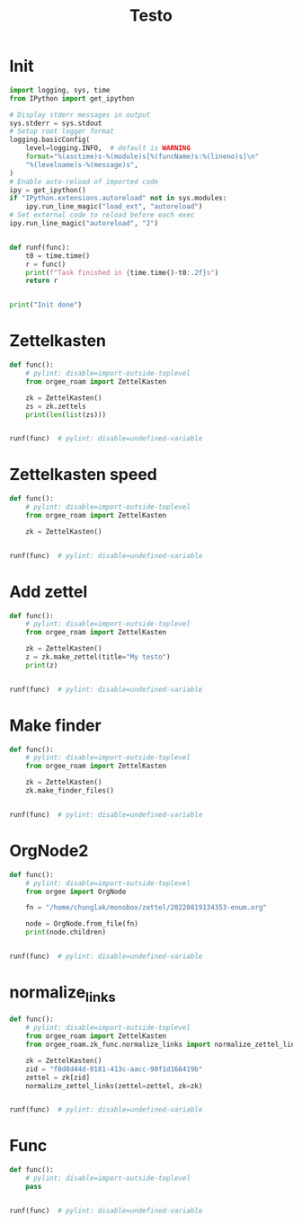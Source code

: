 #+title: Testo
#+property: header-args:jupyter-python :kernel orgee-roam :session testo

* Init
#+begin_src jupyter-python :async yes
import logging, sys, time
from IPython import get_ipython

# Display stderr messages in output
sys.stderr = sys.stdout
# Setup root logger format
logging.basicConfig(
    level=logging.INFO,  # default is WARNING
    format="%(asctime)s-%(module)s[%(funcName)s:%(lineno)s]\n"
    "%(levelname)s-%(message)s",
)
# Enable auto-reload of imported code
ipy = get_ipython()
if "IPython.extensions.autoreload" not in sys.modules:
    ipy.run_line_magic("load_ext", "autoreload")
# Set external code to reload before each exec
ipy.run_line_magic("autoreload", "2")


def runf(func):
    t0 = time.time()
    r = func()
    print(f"Task finished in {time.time()-t0:.2f}s")
    return r


print("Init done")
#+end_src

#+RESULTS:
: Init done

* Zettelkasten
#+begin_src jupyter-python :async yes
def func():
    # pylint: disable=import-outside-toplevel
    from orgee_roam import ZettelKasten

    zk = ZettelKasten()
    zs = zk.zettels
    print(len(list(zs)))


runf(func)  # pylint: disable=undefined-variable
#+end_src

#+RESULTS:
: 2022-12-27 08:30:55,039-update_cache[update_cache:51]
: INFO-Removing «Orgee-Roam-ExtData»
: 2022-12-27 08:30:55,290-update_cache[update_cache:90]
: INFO-Updated «Orgee-Roam»
: 2022-12-27 08:30:55,294-update_cache[update_cache:90]
: INFO-Updated «Main Index»
: 2022-12-27 08:30:55,302-update_cache[update_cache:90]
: INFO-Updated «Nippon Steel [日本製鉄]»
: 2022-12-27 08:30:55,306-update_cache[update_cache:90]
: INFO-Updated «COMPAGNIE DE SAINT-GOBAIN»
: 2022-12-27 08:30:55,311-update_cache[update_cache:90]
: INFO-Updated «Occidental Petroleum Corp.»
: 2022-12-27 08:30:55,316-update_cache[update_cache:90]
: INFO-Updated «SUMCO CORP»
: 2022-12-27 08:30:55,322-update_cache[update_cache:90]
: INFO-Updated «CANON INC»
: 2022-12-27 08:30:55,326-update_cache[update_cache:90]
: INFO-Updated «Mitsubishi [三菱商事]»
: 2022-12-27 08:30:55,333-update_cache[update_cache:90]
: INFO-Updated «Bridgestone Corp.»
: 2022-12-27 08:30:55,337-update_cache[update_cache:90]
: INFO-Updated «WALMART INC»
: 2022-12-27 08:30:55,342-update_cache[update_cache:90]
: INFO-Updated «Mitsui & Co. [三井物産]»
: 2022-12-27 08:30:55,346-update_cache[update_cache:90]
: INFO-Updated «KEIO CORP»
: 2022-12-27 08:30:55,350-update_cache[update_cache:90]
: INFO-Updated «NTT [日本電信電話]»
: 2022-12-27 08:30:55,354-update_cache[update_cache:90]
: INFO-Updated «Sotetsu Holdings [相模鉄道株式会社]»
: 2022-12-27 08:30:55,358-update_cache[update_cache:90]
: INFO-Updated «TAKASHIMAYA CO LTD»
: 2022-12-27 08:30:55,362-update_cache[update_cache:90]
: INFO-Updated «KURARAY CO LTD»
: 2022-12-27 08:30:55,367-update_cache[update_cache:90]
: INFO-Updated «Unicharm [ユニ·チャーム]»
: 2022-12-27 08:30:55,375-update_cache[update_cache:90]
: INFO-Updated «SUZUKI MOTOR CORP»
: 2022-12-27 08:30:55,399-update_cache[update_cache:90]
: INFO-Updated «The Movie DB»
: 2022-12-27 08:30:55,403-update_cache[update_cache:90]
: INFO-Updated «Type Hinting in Python»
: 2022-12-27 08:31:05,866-update_cache[update_cache:123]
: INFO-Adding «My-TMDB»
: 2022-12-27 08:31:09,944-update_cache[update_cache:126]
: INFO-22 nodes changed
: 33979
: Task finished in 19.23s

* Zettelkasten speed
#+begin_src jupyter-python :async yes
def func():
    # pylint: disable=import-outside-toplevel
    from orgee_roam import ZettelKasten

    zk = ZettelKasten()


runf(func)  # pylint: disable=undefined-variable
#+end_src

#+RESULTS:
: 2022-12-28 13:38:56,075-update_cache[update_cache:110]
: INFO-a
: 2022-12-28 13:38:56,077-update_cache[update_cache:135]
: INFO-b
: 2022-12-28 13:38:56,078-update_cache[update_cache:137]
: INFO-1 node changed
: Task finished in 4.09s

* Add zettel
#+begin_src jupyter-python :async yes
def func():
    # pylint: disable=import-outside-toplevel
    from orgee_roam import ZettelKasten

    zk = ZettelKasten()
    z = zk.make_zettel(title="My testo")
    print(z)


runf(func)  # pylint: disable=undefined-variable
#+end_src

#+RESULTS:
: 2022-12-27 08:31:42,445-make_zettel[make_zettel:90]
: INFO-Created file /home/chunglak/zettelkasten/20221227083142-my-testo.org for node My testo
: Zettel(uuid='3306eb54-f81f-41cc-946d-e8cdfee09acb', title='My testo', filename='/home/chunglak/zettelkasten/20221227083142-my-testo.org', updated_ts=1672097502.4475112, lastchecked_ts=1672097502.4475112, zettel_hash='6cbfb6a83fdfc3ffc6cfba1f1048eede916c9f1a04c1095286bfb0fb3502edc6', level=0, lineno=1, tags=set(), all_tags=set(), aliases=set(), olp=['My testo'], properties=[('ID', '3306eb54-f81f-41cc-946d-e8cdfee09acb'), ('CREATED_TS', '1672097502')])
: Task finished in 3.75s

* Make finder
#+begin_src jupyter-python :async yes
def func():
    # pylint: disable=import-outside-toplevel
    from orgee_roam import ZettelKasten

    zk = ZettelKasten()
    zk.make_finder_files()


runf(func)  # pylint: disable=undefined-variable
#+end_src

#+RESULTS:
: 2022-12-27 08:32:09,877-make_zettel[make_zettel:90]
: INFO-Created file /home/chunglak/zettelkasten/zettel-finder-new.org for node Nodes by updated timestamp (33980 zettels)
: 2022-12-27 08:32:15,325-list_zettel[make_list_zettel:49]
: INFO-Saved 33980 links to /home/chunglak/zettelkasten/zettel-finder-new.org
: 2022-12-27 08:32:15,340-make_zettel[make_zettel:90]
: INFO-Created file /home/chunglak/zettelkasten/zettel-finder-restricted-new.org for node Restricted nodes by updated timestamp (3998 zettels)
: 2022-12-27 08:32:18,411-list_zettel[make_list_zettel:49]
: INFO-Saved 3998 links to /home/chunglak/zettelkasten/zettel-finder-restricted-new.org
: Task finished in 9.79s

* OrgNode2
#+begin_src jupyter-python :async yes
def func():
    # pylint: disable=import-outside-toplevel
    from orgee import OrgNode

    fn = "/home/chunglak/monobox/zettel/20220819134353-enum.org"

    node = OrgNode.from_file(fn)
    print(node.children)


runf(func)  # pylint: disable=undefined-variable
#+end_src

#+RESULTS:
: [<orgee.orgnode2.OrgNode object at 0x7f1ad85e5a20>, <orgee.orgnode2.OrgNode object at 0x7f1ad85e54e0>, <orgee.orgnode2.OrgNode object at 0x7f1ad85e6ef0>, <orgee.orgnode2.OrgNode object at 0x7f1ad85e6470>, <orgee.orgnode2.OrgNode object at 0x7f1ad85e69e0>]
: Task finished in 0.00s

* normalize_links
#+begin_src jupyter-python :async yes
def func():
    # pylint: disable=import-outside-toplevel
    from orgee_roam import ZettelKasten
    from orgee_roam.zk_func.normalize_links import normalize_zettel_links

    zk = ZettelKasten()
    zid = "f8d8d44d-0181-413c-aacc-90f1d166419b"
    zettel = zk[zid]
    normalize_zettel_links(zettel=zettel, zk=zk)


runf(func)  # pylint: disable=undefined-variable
#+end_src

#+RESULTS:
: 2023-01-08 19:51:02,764-update_cache[update_cache:123]
: INFO-1 node changed
: [[id:f1a4554b-a868-43af-8ef0-deddca491032][A Dictionary of Japanese Food]] → [[id:f1a4554b-a868-43af-8ef0-deddca491032][A Dictionary of Japanese Food: Ingredients & Culture (Richard Hosking, 1995)]]
: [[id:8dc15e9e-9bb7-445c-a613-8f4832738e2c][Sekai ichi oishii tenuki gohan [世界一美味しい手抜きごはん]​]] → [[id:8dc15e9e-9bb7-445c-a613-8f4832738e2c][Sekai ichi oishii tenuki gohan [世界一美味しい手抜きごはん]]]
: [[id:adb3c18c-089a-49a8-978b-e150e540ed1f][Ichiban yoku wakaru! Kihon no okazu [いちばんよくわかる！基本のおかず]​]] → [[id:adb3c18c-089a-49a8-978b-e150e540ed1f][Ichiban yoku wakaru! Kihon no okazu [いちばんよくわかる！基本のおかず]]]
: [[id:1c83bbec-b7ec-45d5-9d8e-c6f630bc1e1f][Tsukuri oki to asa 7fun obentou 312 [作りおき＆朝７分お弁当312]​]] → [[id:1c83bbec-b7ec-45d5-9d8e-c6f630bc1e1f][Tsukuri oki to asa 7fun obentou 312 [作りおき＆朝７分お弁当312]]]
: [[id:89db1158-9d7c-449a-a307-d04b7a88e6b5][Ookiji de suisui tsukureru dendou iri best reshipi [大きい字ですいすい作れる殿堂入りBESTレシピ]​]] → [[id:89db1158-9d7c-449a-a307-d04b7a88e6b5][Ookiji de suisui tsukureru dendou iri best reshipi [大きい字ですいすい作れる殿堂入りBESTレシピ]]]
: [[id:8c3785bb-e8ed-43b6-a205-92cd6b5413da][365nichi yasai no okazu hyakka [365日野菜のおかず百科]​]] → [[id:8c3785bb-e8ed-43b6-a205-92cd6b5413da][365nichi yasai no okazu hyakka [365日野菜のおかず百科]]]
: [[id:08fa092d-fba7-47e4-af5d-375a9980d82f][Mahou no tenuki gohan [魔法の手抜きごはん]​]] → [[id:08fa092d-fba7-47e4-af5d-375a9980d82f][Mahou no tenuki gohan [魔法の手抜きごはん]]]
: [[id:301c5f8d-3663-4e32-b302-39ccf50b68f2][365nichi kyou no okazu daihyakka [365日きょうのおかず大百科]​]] → [[id:301c5f8d-3663-4e32-b302-39ccf50b68f2][365nichi kyou no okazu daihyakka [365日きょうのおかず大百科]]]
: [[id:79a01e15-a386-4a9c-aea8-f39d34981dde][Mainichi no futari no gohan [毎日の二人のごはん]​]] → [[id:79a01e15-a386-4a9c-aea8-f39d34981dde][Mainichi no futari no gohan [毎日の二人のごはん]]]
: [[id:753029c6-1a61-4cca-9832-836bc6fc5e84][Shitte okitai yasai no kihon [知っておきたい野菜の基本]​]] → [[id:753029c6-1a61-4cca-9832-836bc6fc5e84][Shitte okitai yasai no kihon [知っておきたい野菜の基本]]]
: [[id:d22c7f89-17e2-4be3-8dc6-79bf8901eab3][Shitte okitai sakana no kihon [知っておきたい魚の基本]​]] → [[id:d22c7f89-17e2-4be3-8dc6-79bf8901eab3][Shitte okitai sakana no kihon [知っておきたい魚の基本]]]
: [[id:d77eae5c-6557-4347-8807-99a641af28b0][Oishii nimono no tsukurikata [おいしい煮ものの作りかた]​]] → [[id:d77eae5c-6557-4347-8807-99a641af28b0][Oishii nimono no tsukurikata [おいしい煮ものの作りかた]]]
: [[id:803b2ac5-e9dc-419c-9959-70adcf593552][3 step de dekiru oishii 10pun okazu [３ステップでできるおいしい１０分おかず]​]] → [[id:803b2ac5-e9dc-419c-9959-70adcf593552][3 step de dekiru oishii 10pun okazu [３ステップでできるおいしい１０分おかず]]]
: [[id:6a0fdcc2-23af-4980-bb87-31aa1745ee02][Ryouri wo hajimeru hito no hon [料理をはじめる人の本]​]] → [[id:6a0fdcc2-23af-4980-bb87-31aa1745ee02][Ryouri wo hajimeru hito no hon [料理をはじめる人の本]]]
: [[id:186db240-cee1-41d2-9dc4-c3dfc4817c23][Cookpad no zeppin nasu recipe [クックパッドの絶品なすレシピ]​]] → [[id:186db240-cee1-41d2-9dc4-c3dfc4817c23][Cookpad no zeppin nasu recipe [クックパッドの絶品なすレシピ]]]
: [[id:76823d79-f398-4026-97df-0fea19299183][Tonjiru [豚汁]​]] → [[id:76823d79-f398-4026-97df-0fea19299183][Tonjiru [豚汁]]]
: [[id:f5013ceb-86cb-4cdf-998c-abc5192bc81f][Agedofu [揚げ豆腐]​]] → [[id:f5013ceb-86cb-4cdf-998c-abc5192bc81f][Agedofu [揚げ豆腐]]]
: [[id:76267836-fe4e-4d62-ae53-bd641fd0062f][Karaage [唐揚げ]​]] → [[id:76267836-fe4e-4d62-ae53-bd641fd0062f][Karaage [唐揚げ]]]
: [[id:47144689-68d9-44a8-8857-19e04acb1038][Tonkatsu [豚カツ]​]] → [[id:47144689-68d9-44a8-8857-19e04acb1038][Tonkatsu [豚カツ]]]
: [[id:57c0cb9f-f926-40b6-9720-8f330315b179][Shio Kyabetsu [塩キャベツ]​]] → [[id:57c0cb9f-f926-40b6-9720-8f330315b179][Shio Kyabetsu [塩キャベツ]]]
: [[id:2ef794ca-fa9f-4930-abfa-ffda8976fea5][Tomato to hikiniku no kare gakeudon [トマトと挽き肉のカレーがけうどん]​]] → [[id:2ef794ca-fa9f-4930-abfa-ffda8976fea5][Tomato to hikiniku no kare gakeudon [トマトと挽き肉のカレーがけうどん]]]
: [[id:237a9437-2f59-43c3-adef-c6cdf8624362][Butatama Stamina Don [スタミナ豚玉丼]​]] → [[id:237a9437-2f59-43c3-adef-c6cdf8624362][Butatama Stamina Don [スタミナ豚玉丼]]]
: [[id:b89d5ed6-68a9-4819-b2bd-846098d140a8][Takenoko no takikomi gohan [竹の子の炊きご飯]​]] → [[id:b89d5ed6-68a9-4819-b2bd-846098d140a8][Takenoko no takikomi gohan [竹の子の炊きご飯]]]
: [[id:466e7b3f-01f5-48dd-8001-59f8f3d44658][Kouhaku namasu [紅白なます]​]] → [[id:466e7b3f-01f5-48dd-8001-59f8f3d44658][Kouhaku namasu [紅白なます]]]
: [[id:e296f4f9-75f9-4993-a863-8e6dbd51125d][Asari on misoshiru [あさりのみそ汁]​]] → [[id:e296f4f9-75f9-4993-a863-8e6dbd51125d][Asari no misoshiru [あさりのみそ汁]]]
: [[id:8a8e1435-1527-4dd0-b1c6-c80ac223e31c][Maguro no kimchi ae don [まぐろのキムチあえ丼]​]] → [[id:8a8e1435-1527-4dd0-b1c6-c80ac223e31c][Maguro no kimchi ae don [まぐろのキムチあえ丼]]]
: [[id:f8441874-1b19-4b86-b109-c94557cae38d][Tako to yasai no italian salada [たこと野菜のイタリアンサラダ]​]] → [[id:f8441874-1b19-4b86-b109-c94557cae38d][Tako to yasai no italian salada [たこと野菜のイタリアンサラダ]]]
: [[id:b37bdc39-353e-44c1-8fc1-16d1ce1e9d34][Jagaimo to tamanegi no misoshiru [じゃが芋と玉ねぎのみそ汁]​]] → [[id:b37bdc39-353e-44c1-8fc1-16d1ce1e9d34][Jagaimo to tamanegi no misoshiru [じゃが芋と玉ねぎのみそ汁]]]
: [[id:88c42a01-edfc-4f70-ab40-16a56e58d0a9][Sanshoku don [三色丼]​]] → [[id:88c42a01-edfc-4f70-ab40-16a56e58d0a9][Sanshoku don [三色丼]]]
: [[id:32fe6b4a-551a-4a5f-88bd-9de71b816b61][Meatballs [肉団子]​]] → [[id:32fe6b4a-551a-4a5f-88bd-9de71b816b61][Meatballs [肉団子]]]
: [[id:04860b82-551f-4901-bb96-dbc28d279b88][Chinjaorosu [青椒肉絲]​]] → [[id:04860b82-551f-4901-bb96-dbc28d279b88][Chinjaorosu [青椒肉絲]]]
: [[id:9347a1f3-4027-43de-b41c-4a458981f550][Buta niku to daikon no nimono [豚肉と大根の煮物]​]] → [[id:9347a1f3-4027-43de-b41c-4a458981f550][Buta niku to daikon no nimono [豚肉と大根の煮物]]]
: [[id:97271e96-8c7c-4b5a-9c36-72ae9fea85bc][Hourensou to gobou no goma ae [ほうれんそうとごぼうのごまあえ]​]] → [[id:97271e96-8c7c-4b5a-9c36-72ae9fea85bc][Hourensou to gobou no goma ae [ほうれんそうとごぼうのごまあえ]]]
: [[id:9a02d600-f02c-4bc6-b7a4-a7af9950a5e8][Tempura [天麩羅]​]] → [[id:9a02d600-f02c-4bc6-b7a4-a7af9950a5e8][Tempura [天麩羅]]]
: [[id:4f766c9f-ead9-49c0-aad2-0e87523ea490][Shumai]] → [[id:4f766c9f-ead9-49c0-aad2-0e87523ea490][Shumai [烧卖]]]
: [[id:130a6c5b-e733-4ddc-93dd-c6f733ca6002][Tamagoyaki]] → [[id:130a6c5b-e733-4ddc-93dd-c6f733ca6002][Maki tamago]]
: [[id:80171384-e1f0-43ec-b3ca-254a737e8973][Curry pilaf [カレーピラフ]​]] → [[id:80171384-e1f0-43ec-b3ca-254a737e8973][Curry pilaf [カレーピラフ]]]
: [[id:f9193ba9-2633-4a9c-83b8-8d0fd3de53c9][Gyoza [餃子]​]] → [[id:f9193ba9-2633-4a9c-83b8-8d0fd3de53c9][Gyoza [餃子]]]
: [[id:4d8ac647-b6b2-45bf-aab4-94682ac3ed8d][Omurice [オムライス]​]] → [[id:4d8ac647-b6b2-45bf-aab4-94682ac3ed8d][Omurice [オムライス]]]
: [[id:5af38254-b59f-4a75-addb-9d81e4ed37bc][Onsen tamago [温泉玉子]​]] → [[id:5af38254-b59f-4a75-addb-9d81e4ed37bc][Onsen tamago [温泉玉子]]]
: [[id:30eb5482-0c86-4c97-bcbe-50fe03574a77][Maguro-zuke]] → [[id:30eb5482-0c86-4c97-bcbe-50fe03574a77][Maguro-zuke [鮪づけ]]]
: [[id:d861ef8e-fb8b-44ab-ba7c-2c4da78b863a][Maguro]] → [[id:d861ef8e-fb8b-44ab-ba7c-2c4da78b863a][Maguro [鮪]]]
: [[id:528da52f-50ad-440a-8418-4e77eab670ea][Saba [鯖]​]] → [[id:528da52f-50ad-440a-8418-4e77eab670ea][Saba [鯖]]]
: [[id:551e7cb8-8e00-457b-896f-c528b2e31c82][Saba no misoni [さばの味噌煮]​]] → [[id:551e7cb8-8e00-457b-896f-c528b2e31c82][Saba no misoni [さばの味噌煮]]]
: [[id:7b19a6c6-e121-40dd-9622-a60d7d27c9c3][Buri [鰤]​]] → [[id:7b19a6c6-e121-40dd-9622-a60d7d27c9c3][Buri [鰤]]]
: [[id:2b8858d6-449f-4a19-a965-f9588f83eebe][Buri no teriyaki]] → [[id:2b8858d6-449f-4a19-a965-f9588f83eebe][Buri no teriyaki [ぶりの照り焼き]]]
: [[id:aa85f36d-542c-4158-b722-3210e83e3f81][Sake [鮭]​]] → [[id:aa85f36d-542c-4158-b722-3210e83e3f81][Sake [鮭]]]
: [[id:a5635eaf-6bf3-45d2-abc4-9ac3e201115a][Shishamo [柳葉魚]​]] → [[id:a5635eaf-6bf3-45d2-abc4-9ac3e201115a][Shishamo [柳葉魚]]]
: [[id:419592e2-76d4-44e2-b73b-1708751995d3][Jako]] → [[id:419592e2-76d4-44e2-b73b-1708751995d3][Chirimen jako [縮緬雑魚]]]
: [[id:8f0f2b51-99f5-42dc-badf-a9121c843cbf][Jako piman [じゃこピーマン]​]] → [[id:8f0f2b51-99f5-42dc-badf-a9121c843cbf][Jako piman [じゃこピーマン]]]
: [[id:1f336a22-400c-4b22-b7e8-6117e7ade79a][Kyuri to Jako no pirikara itame [きゅうりとじゃこのピリ辛いため]​]] → [[id:1f336a22-400c-4b22-b7e8-6117e7ade79a][Kyuri to Jako no pirikara itame [きゅうりとじゃこのピリ辛いため]]]
: [[id:c37d43d4-7934-4baf-b898-a1f435c9e872][Jako, peanuts tofu salada [じゃこ、ピーナッツ入り豆腐サラダ]​]] → [[id:c37d43d4-7934-4baf-b898-a1f435c9e872][Jako, peanuts tofu salada [じゃこ、ピーナッツ入り豆腐サラダ]]]
: [[id:9d0f11a9-464a-40cf-bfbf-d482ecd7efe2][Ebi Fry [エビフライ]​]] → [[id:9d0f11a9-464a-40cf-bfbf-d482ecd7efe2][Ebi Fry [エビフライ]]]
: [[id:8f95a5ae-2d6f-4409-86ab-fa03a9826f45][Agenasu [揚げナス]​]] → [[id:8f95a5ae-2d6f-4409-86ab-fa03a9826f45][Agenasu [揚げナス]]]
: [[id:32d51f84-f800-4c0c-b9b9-40bcf2a208e9][Nabemono [鍋物]​]] → [[id:32d51f84-f800-4c0c-b9b9-40bcf2a208e9][Nabemono [鍋物]]]
: [[id:547300e7-9439-4c03-85fd-59db8eda578b][Buchimgae [부침개]​]] → [[id:547300e7-9439-4c03-85fd-59db8eda578b][Buchimgae [부침개]]]
: [[id:a62b190e-53fa-4c13-97c7-90fe082ee9dd][Okonomiyaki [お好み焼き]​]] → [[id:a62b190e-53fa-4c13-97c7-90fe082ee9dd][Okonomiyaki [お好み焼き]]]
: [[id:bb6b4514-d7f8-494f-9390-7ece8689f21f][Congyoubing [葱油饼]​]] → [[id:bb6b4514-d7f8-494f-9390-7ece8689f21f][Congyoubing [葱油饼]]]
: [[id:df60f94d-c719-44ff-b989-10617c367e5f][Harusame to nira no amakarani [はるさめとにらの甘辛煮]​]] → [[id:df60f94d-c719-44ff-b989-10617c367e5f][Harusame to nira no amakarani [はるさめとにらの甘辛煮]]]
: [[id:f9f905d7-c4cf-4065-8034-2ec9d9ea162b][Harusame no kare itame [はるさめのカレー炒め]​]] → [[id:f9f905d7-c4cf-4065-8034-2ec9d9ea162b][Harusame no kare itame [はるさめのカレー炒め]]]
: [[id:a59c5a8a-f474-4771-ae56-490acbf0301f][Niku dofu [肉豆腐]​]] → [[id:a59c5a8a-f474-4771-ae56-490acbf0301f][Niku dofu [肉豆腐]]]
: [[id:2271c988-fd15-44b1-a196-c32d085384ef][Nikujaga [肉じゃが]​]] → [[id:2271c988-fd15-44b1-a196-c32d085384ef][Nikujaga [肉じゃが]]]
: [[id:ff48daec-983a-44c2-8c57-88acd0092770][Bak chit gai [白切鸡]​]] → [[id:ff48daec-983a-44c2-8c57-88acd0092770][White cut chicken [白切鸡]]]
: [[id:b5d77c4a-c80b-4445-bef9-511fe615e4ed][Yurinchi [油淋鶏]​]] → [[id:b5d77c4a-c80b-4445-bef9-511fe615e4ed][Yurinchi [油淋鶏]]]
: [[id:1ba66115-20e8-493f-992e-f0b6e88feef1][Oyakodon [親子丼]​]] → [[id:1ba66115-20e8-493f-992e-f0b6e88feef1][Oyakodon [親子丼]]]
: [[id:3c0b1995-89d0-40d9-b071-825728586b7b][Mapo tofu [麻婆豆腐]] → [[id:3c0b1995-89d0-40d9-b071-825728586b7b][Mapo tofu [麻婆豆腐]]]
: [[id:62637203-e90b-4086-9ce0-e304feefbb5f][Pork]] → [[id:62637203-e90b-4086-9ce0-e304feefbb5f][Pig]]
: [[id:b47bb92d-1697-4bdb-952a-6da895320022][Butaniku to negi no shio yaki [豚肉とねぎの塩焼き]​]] → [[id:b47bb92d-1697-4bdb-952a-6da895320022][Butaniku to negi no shio yaki [豚肉とねぎの塩焼き]]]
: [[id:daa8638d-525a-487e-8596-03b435864216][Buta niku to kyabetsu no miso itame [豚肉とキャベツのみそいため]​]] → [[id:daa8638d-525a-487e-8596-03b435864216][Buta niku to kyabetsu no miso itame [豚肉とキャベツのみそいため]]]
: [[id:8d559ac9-32f2-4cb1-8b3a-9a8738208f25][Pirikara buta shabu no okazu sarada [ピリ辛豚しゃぶのおかずサラダ]​]] → [[id:8d559ac9-32f2-4cb1-8b3a-9a8738208f25][Pirikara buta shabu no okazu sarada [ピリ辛豚しゃぶのおかずサラダ]]]
: [[id:534627fa-d14f-401b-b114-e66ffa559350][Shougayaki [生姜焼き]​]] → [[id:534627fa-d14f-401b-b114-e66ffa559350][Shogayaki [生姜焼き]]]
: [[id:717998dc-a7bc-4545-a185-a9fe5a27f5c0][Katsudon [カツ丼]​]] → [[id:717998dc-a7bc-4545-a185-a9fe5a27f5c0][Katsudon [カツ丼]]]
: [[id:2406c1c6-b8c8-4a8b-901f-d9c54263db26][Otsumami kakuni [おつまみ角煮]​]] → [[id:2406c1c6-b8c8-4a8b-901f-d9c54263db26][Otsumami kakuni [おつまみ角煮]]]
: [[id:c7fec0a0-20b3-4287-905e-860943845b57][Udon]] → [[id:c7fec0a0-20b3-4287-905e-860943845b57][Udon [饂飩]]]
: [[id:815bb6bc-d41e-4394-ac48-eb3f5d1bfb56][Kimchi udon [キムチ焼うどん]​]] → [[id:815bb6bc-d41e-4394-ac48-eb3f5d1bfb56][Kimchi udon [キムチ焼うどん]]]
: [[id:56cae21c-23bb-4bbf-a5fb-a95ddf1a4993][Ja-Ja Men [じゃじゃ麺]​]] → [[id:56cae21c-23bb-4bbf-a5fb-a95ddf1a4993][Ja-Ja Men [じゃじゃ麺]]]
: [[id:0bac16e9-9475-4848-9412-17683d2db4b2][Spaghetti bolognese]] → [[id:0bac16e9-9475-4848-9412-17683d2db4b2][Pasta bolognese]]
: [[id:1d9f5961-55a7-4fde-b540-25e967c65061][Fried rice [炒饭]​]] → [[id:1d9f5961-55a7-4fde-b540-25e967c65061][Fried rice [炒饭]]]
: [[id:56efbb9e-b0b0-4110-adc5-21c3cbfdc15c][Tamago kake gohan [卵かけご飯]​]] → [[id:56efbb9e-b0b0-4110-adc5-21c3cbfdc15c][Tamago kake gohan [卵かけご飯]]]
: [[id:2ca7bfe2-5527-4e3f-9290-262e3b9aa8d1][Onigiri [お握り]​]] → [[id:2ca7bfe2-5527-4e3f-9290-262e3b9aa8d1][Onigiri [お握り]]]
: [[id:43ef2376-efeb-4e07-b18a-83184c0f3516][Yaki onigiri [焼きおにぎり]​]] → [[id:43ef2376-efeb-4e07-b18a-83184c0f3516][Yaki onigiri [焼きおにぎり]]]
: [[id:9c059710-06eb-4cea-af0a-efccb55b701e][Tako]] → [[id:9c059710-06eb-4cea-af0a-efccb55b701e][Octopus]]
: [[id:81065f94-30a9-4f65-9143-bd99fd54af1d][Takoyaki [たこ焼き]​]] → [[id:81065f94-30a9-4f65-9143-bd99fd54af1d][Takoyaki [たこ焼き]]]
: [[id:daa8ef18-0ee5-44a1-bb7b-3cb99d53b265][Tako to kyuuri no sumiso ae [たこときゅうりの酢味噌和え]​]] → [[id:daa8ef18-0ee5-44a1-bb7b-3cb99d53b265][Tako to kyuuri no sumiso ae [たこときゅうりの酢味噌和え]]]
: [[id:cbbd38b4-0152-409f-b91f-f1db47062d01][Tako kimchi [たこキムチ]​]] → [[id:cbbd38b4-0152-409f-b91f-f1db47062d01][Tako kimchi [たこキムチ]]]
: [[id:cf9e54ab-1ff9-4376-b525-25ea2a040e1f][Ebi chili [エビチリ]​]] → [[id:cf9e54ab-1ff9-4376-b525-25ea2a040e1f][Ebi chili [エビチリ]]]
: [[id:ee89ce6d-574f-46b6-8076-04db69952337][Asari no sakamushi [あさりの酒蒸し]​]] → [[id:ee89ce6d-574f-46b6-8076-04db69952337][Asari no sakamushi [あさりの酒蒸し]]]
: [[id:3988e213-2f69-4efd-8149-c9ee5cb4ffba][Wakame to Tofu Miso Shiru [わかめと豆腐のみそ汁]​]] → [[id:3988e213-2f69-4efd-8149-c9ee5cb4ffba][Tofu and wakame miso soup [わかめと豆腐のみそ汁]]]
: [[id:020f3e3a-ac5a-4907-bcf0-ec687903f21f][Hakusai to butaniku no chuuka soup [白菜と豚肉の中華スープ]​]] → [[id:020f3e3a-ac5a-4907-bcf0-ec687903f21f][Hakusai to butaniku no chuuka soup [白菜と豚肉の中華スープ]]]
: [[id:b8306f4e-f0a3-4d7b-91ac-b612fa6c7cc3][Osechi ryouri]] → [[id:b8306f4e-f0a3-4d7b-91ac-b612fa6c7cc3][Osechi ryoury]]
: [[id:dfe36eb7-614d-424d-8899-b7208472a970][Vegetables]] → [[id:dfe36eb7-614d-424d-8899-b7208472a970][Vegetable]]
: [[id:fef3b759-000b-4f76-b2d7-316630249e94][Nasu to buta hikiniku no amamiso don [ナスと豚挽肉の甘味噌丼]​]] → [[id:fef3b759-000b-4f76-b2d7-316630249e94][Nasu to buta hikiniku no amamiso don [ナスと豚挽肉の甘味噌丼]]]
: [[id:7176c32f-0d81-455e-b15b-f9b1db0cd48c][Nasu no agebitashi [なすの揚げびたし]​]] → [[id:7176c32f-0d81-455e-b15b-f9b1db0cd48c][Nasu no agebitashi [なすの揚げびたし]]]
: [[id:d279518a-0f8f-405e-b841-9a5ba38a1245][Kyabetsu to aburaage no goma ae [キャベツと油揚のごまあえ]​]] → [[id:d279518a-0f8f-405e-b841-9a5ba38a1245][Kyabetsu to aburaage no goma ae [キャベツと油揚のごまあえ]]]
: [[id:047f6d74-d951-4e4b-80f0-2438eabeb0ba][Ohitashi]] → [[id:047f6d74-d951-4e4b-80f0-2438eabeb0ba][Horenso no ohitashi [お浸し]]]
: [[id:f0c41ed4-fb90-4054-9637-46bcda4af1d5][Daikon [大根]​]] → [[id:f0c41ed4-fb90-4054-9637-46bcda4af1d5][Daikon [大根]]]
: [[id:544656be-0319-44e6-8d8b-eabc04c7e9c0][Mabo daikon [麻婆大根]​]] → [[id:544656be-0319-44e6-8d8b-eabc04c7e9c0][Mabo daikon [麻婆大根]]]
: [[id:ae2f59d9-32d9-4fc5-b015-013e117e88ba][Kabocha to aburaage no nimono [かぼちゃと油揚げの煮物]​]] → [[id:ae2f59d9-32d9-4fc5-b015-013e117e88ba][Kabocha to aburaage no nimono [かぼちゃと油揚げの煮物]]]
: [[id:104449a4-f9a5-4888-a1c5-bce230c781a7][Kabocha no nimono [かぼちゃの煮物]​]] → [[id:104449a4-f9a5-4888-a1c5-bce230c781a7][Kabocha no nimono [かぼちゃの煮物]]]
: [[id:62dfa60d-083c-49c5-bfd2-09af6e029013][Komatsuna [小松菜]​]] → [[id:62dfa60d-083c-49c5-bfd2-09af6e029013][Komatsuna [小松菜]]]
: [[id:115ea699-b435-44bf-a930-a7e9df489415][Komatsuna to aburaage no nibitashi [小松菜と油揚げの煮びたし]​]] → [[id:115ea699-b435-44bf-a930-a7e9df489415][Komatsuna to aburaage no nibitashi [小松菜と油揚げの煮びたし]]]
: [[id:c4d8cf39-6183-4362-9929-c28b026a1ea0][Nira [ニラ]​]] → [[id:c4d8cf39-6183-4362-9929-c28b026a1ea0][Allium tuberosum]]
: [[id:193bc60a-ed3d-4390-9d1b-91bb44a95eda][Poivron]] → [[id:193bc60a-ed3d-4390-9d1b-91bb44a95eda][Bell pepper]]
: [[id:bdbb948e-c63a-4825-bb9a-e57dd84db931][Takenoko [竹の子]​]] → [[id:bdbb948e-c63a-4825-bb9a-e57dd84db931][Takenoko [竹の子]]]
: [[id:5034857f-0ac1-4099-9579-5b1a0e637159][Tofu]] → [[id:5034857f-0ac1-4099-9579-5b1a0e637159][Tofu [豆腐]]]
: [[id:5f2f2f72-5ea5-4b08-b643-190c8722ab78][Ratarouille]] → [[id:5f2f2f72-5ea5-4b08-b643-190c8722ab78][Ratatouille]]
: [[id:d4eae66e-3152-4397-8044-132edba08411][Hiyashi tomato [冷やしトマト]​]] → [[id:d4eae66e-3152-4397-8044-132edba08411][Chilled tomatos]]
: 2023-01-08 19:51:06,659-normalize_links[normalize_zettel_links:36]
: INFO-Normalized 107 links in Recipes
: Task finished in 6.27s

* Func
#+begin_src jupyter-python :async yes
def func():
    # pylint: disable=import-outside-toplevel
    pass


runf(func)  # pylint: disable=undefined-variable
#+end_src
